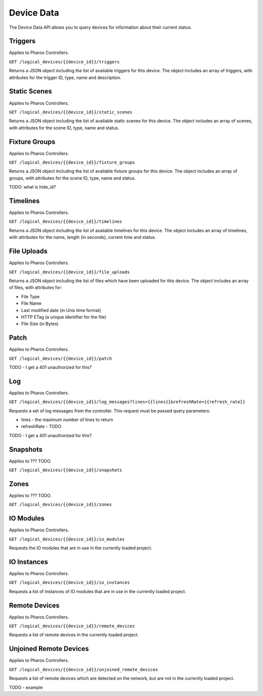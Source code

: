 Device Data
###########

The Device Data API allows you to query devices for information about their current status.

Triggers
========

Applies to Pharos Controllers.

``GET /logical_devices/{{device_id}}/triggers``

Returns a JSON object including the list of available triggers for this device. The object includes an array of triggers, with attributes for the trigger ID, type, name and description.

.. collapse:: Example response

    .. code-block:: json

        {
            "data": [
                {
                    "id": 1,
                    "type": "triggers",
                    "attributes": {
                        "name": "Normal Startup (Startup)",
                        "description": "At startup: Start Timeline 28 and 1 additional action"
                    }
                },
                {
                    "id": 2,
                    "type": "triggers",
                    "attributes": {
                        "name": "Standard Operation (Real Time)",
                        "description": "(* - * - * - * - * - * - 0): Release all scenes in 2s and 5 additional actions"
                    }
                },
                {
                    "id": 5,
                    "type": "triggers",
                    "attributes": {
                        "name": "Warm Override (Real Time)",
                        "description": "(* - * - * - * - * - * - 30):  and 3 additional actions"
                    }
                },
                {
                    "id": 28,
                    "type": "triggers",
                    "attributes": {
                        "name": "Every mm.x2 second (Real Time)",
                        "description": "(* - * - * - * - * - * - 2,12,22,32,42,52): Execute Random Timeline and 1 additional action"
                    }
                },
                {
                    "id": 20,
                    "type": "triggers",
                    "attributes": {
                        "name": "(Soft)",
                        "description": "When triggered"
                    }
                }
            ],
            "meta": {}
        }

Static Scenes
=============

Applies to Pharos Controllers.

``GET /logical_devices/{{device_id}}/static_scenes``

Returns a JSON object including the list of available static scenes for this device. The object includes an array of scenes, with attributes for the scene ID, type, name and status.

.. collapse:: Example response

    .. code-block:: json

        {
            "data": [
                {
                    "id": 1,
                    "type": "staticScenes",
                    "attributes": {
                        "name": "Scene 1",
                        "status": null
                    }
                },
                {
                    "id": 2,
                    "type": "staticScenes",
                    "attributes": {
                        "name": "Scene 2",
                        "status": null
                    }
                },
                {
                    "id": 3,
                    "type": "staticScenes",
                    "attributes": {
                        "name": "Scene 3",
                        "status": null
                    }
                }
            ],
            "meta": {}
        }

Fixture Groups
==============

Applies to Pharos Controllers.

``GET /logical_devices/{{device_id}}/fixture_groups``

Returns a JSON object including the list of available fixture groups for this device. The object includes an array of groups, with attributes for the scene ID, type, name and status.

TODO: what is hide_id?


.. collapse:: Example response

    .. code-block:: json

        {
            "data": [
                {
                    "id": 1,
                    "type": "fixtureGroups",
                    "attributes": {
                        "hide_id": false,
                        "name": "Group 1",
                        "status": null,
                        "type": "user"
                    }
                },
                {
                    "id": 2,
                    "type": "fixtureGroups",
                    "attributes": {
                        "hide_id": false,
                        "name": "Group 2",
                        "status": null,
                        "type": "user"
                    }
                },
                {
                    "id": 3,
                    "type": "fixtureGroups",
                    "attributes": {
                        "hide_id": false,
                        "name": "Group 3",
                        "status": null,
                        "type": "user"
                    }
                },
                {
                    "id": 4,
                    "type": "fixtureGroups",
                    "attributes": {
                        "hide_id": false,
                        "name": "Group 4",
                        "status": null,
                        "type": "user"
                    }
                },
                {
                    "id": 5,
                    "type": "fixtureGroups",
                    "attributes": {
                        "hide_id": false,
                        "name": "Group 5",
                        "status": null,
                        "type": "user"
                    }
                },
                {
                    "id": 6,
                    "type": "fixtureGroups",
                    "attributes": {
                        "hide_id": false,
                        "name": "sdfsd",
                        "status": null,
                        "type": "user"
                    }
                },
                {
                    "id": 7,
                    "type": "fixtureGroups",
                    "attributes": {
                        "hide_id": true,
                        "name": "All Fixtures",
                        "status": null,
                        "type": "auto"
                    }
                },
                {
                    "id": 8,
                    "type": "fixtureGroups",
                    "attributes": {
                        "hide_id": true,
                        "name": "All Conventional 8 bit",
                        "status": null,
                        "type": "auto"
                    }
                },
                {
                    "id": 9,
                    "type": "fixtureGroups",
                    "attributes": {
                        "hide_id": true,
                        "name": "All LED - RGB 8 bit",
                        "status": null,
                        "type": "auto"
                    }
                },
                {
                    "id": 10,
                    "type": "fixtureGroups",
                    "attributes": {
                        "hide_id": true,
                        "name": "All LED - WwNwCw 8 bit",
                        "status": null,
                        "type": "auto"
                    }
                }
            ],
            "meta": {}
        }

Timelines
=========

Applies to Pharos Controllers.

``GET /logical_devices/{{device_id}}/timelines``

Returns a JSON object including the list of available timelines for this device. The object includes an array of timelines, with attributes for the name, length (in seconds), current time and status.


.. collapse:: Example response

    .. code-block:: json

        {
            "data": [
                {
                    "id": 1,
                    "type": "timelines",
                    "attributes": {
                        "name": "All White",
                        "length": 10,
                        "time": null,
                        "status": null
                    }
                },
                {
                    "id": 2,
                    "type": "timelines",
                    "attributes": {
                        "name": "Standard Operation",
                        "length": 10,
                        "time": null,
                        "status": null
                    }
                },
                {
                    "id": 3,
                    "type": "timelines",
                    "attributes": {
                        "name": "Special Events",
                        "length": 10,
                        "time": null,
                        "status": null
                    }
                },
                {
                    "id": 4,
                    "type": "timelines",
                    "attributes": {
                        "name": "Charity Event",
                        "length": 10,
                        "time": null,
                        "status": null
                    }
                }
            ],
            "meta": {}
        }


File Uploads
============

Applies to Pharos Controllers.

``GET /logical_devices/{{device_id}}/file_uploads``

Returns a JSON object including the list of files which have been uploaded for this device. The object includes an array of files, with attributes for:

* File Type
* File Name
* Last modified date (in Unix time format)
* HTTP ETag (a unique identifier for the file)
* File Size (in Bytes)


.. collapse:: Example response

    .. code-block:: json

        {
            "data": [
                {
                    "id": "7a7f5e6e-3354-4a14-afc8-ad56831bc852",
                    "type": "fileUploads",
                    "attributes": {
                        "fileType": "proj",
                        "fileName": "my_project.pd2",
                        "lastModified": 1679405147,
                        "etag": "\"66465aa318494ecb2f667c892749cd28-1\"",
                        "size": 9457
                    }
                }
            ],
            "meta": {}
        }


Patch
=====

Applies to Pharos Controllers.

``GET /logical_devices/{{device_id}}/patch``

TODO - I get a 401 unauthorized for this?


Log
===

Applies to Pharos Controllers.

``GET /logical_devices/{{device_id}}/log_messages?lines={{lines}}&refreshRate={{refresh_rate}}``

Requests a set of log messages from the controller. This request must be passed query parameters:

* lines - the maximum number of lines to return
* refreshRate - TODO

TODO - I get a 401 unauthorized for this?


Snapshots
=========

Applies to ??? TODO.

``GET /logical_devices/{{device_id}}/snapshots``

Zones
=====

Applies to ??? TODO.

``GET /logical_devices/{{device_id}}/zones``

IO Modules
==========

Applies to Pharos Controllers.

``GET /logical_devices/{{device_id}}/io_modules``

Requests the IO modules that are in use in the currently loaded project.

.. collapse:: Example response

    .. code-block:: json

        {
            "data": [
                {
                    "id": 2,
                    "type": "ioModules",
                    "attributes": {
                        "label": "Single Single Updating"
                    }
                },
                {
                    "id": 4,
                    "type": "ioModules",
                    "attributes": {
                        "label": "Set Status Vars"
                    }
                }
            ],
            "meta": {}
        }

IO Instances
============

Applies to Pharos Controllers.

``GET /logical_devices/{{device_id}}/io_instances``

Requests a list of instances of IO modules that are in use in the currently loaded project.

.. collapse:: Example response

    .. code-block:: json

        {
            "data": [
                {
                    "id": 5,
                    "type": "ioInstances",
                    "attributes": {
                        "title": "Single Instance Always Updating",
                        "module_id": 2,
                        "text": {
                            "type": "string",
                            "label": "Text:"
                        }
                    }
                },
                {
                    "id": 43,
                    "type": "ioInstances",
                    "attributes": {
                        "title": "Custom Set 1",
                        "module_id": 4,
                        "var1": {
                            "type": "string",
                            "label": "Var 1"
                        },
                        "var2": {
                            "type": "string",
                            "label": "Var 2"
                        },
                        "var3": {
                            "type": "string",
                            "label": "Var 3"
                        }
                    }
                }
            ],
            "meta": {}
        }

Remote Devices
==============

Applies to Pharos Controllers.

``GET /logical_devices/{{device_id}}/remote_devices``

Requests a list of remote devices in the currently loaded project.

.. collapse:: Example response

    .. code-block:: json

        {
            "data": [
                {
                    "id": 0,
                    "type": "remoteDevices",
                    "attributes": {
                        "num": 1,
                        "name": "EDN 20 1",
                        "type": "EDN 20"
                    }
                }
            ],
            "meta": {}
        }


Unjoined Remote Devices
=======================

Applies to Pharos Controllers.

``GET /logical_devices/{{device_id}}/unjoined_remote_devices``

Requests a list of remote devices which are detected on the network, but are not in the currently loaded project.

TODO - example

